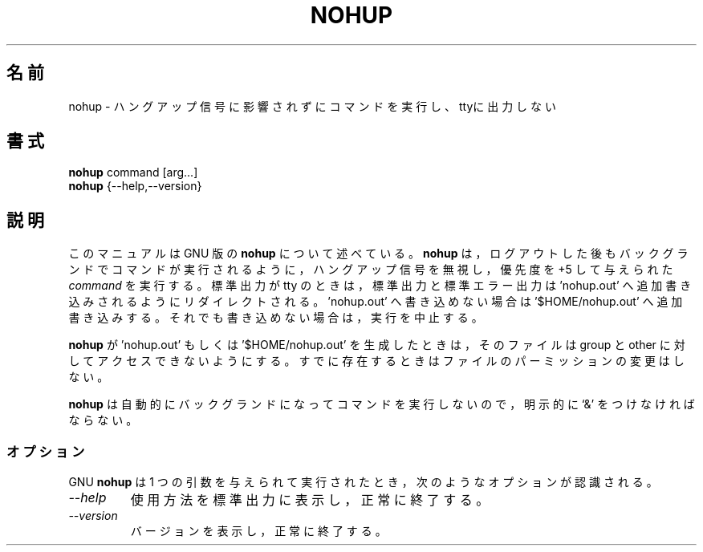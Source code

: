 .\"
.\" Japanese Version Copyright (c) 1997 Atsushi KAMOSHIDA
.\"         all rights reserved.
.\" Translated Mon Feb 10 19:56:44 JST 1997
.\"         by Atsushi KAMOSHIDA <kamop@tsuki.elect.chuo-u.ac.jp>
.TH NOHUP 1L "GNU Shell Utilities" "FSF" \" -*- nroff -*-
.SH 名前
nohup \- ハングアップ信号に影響されずにコマンドを実行し、ttyに出力しない
.SH 書式
.B nohup
command [arg...]
.br
.B nohup
{\-\-help,\-\-version}
.SH 説明
このマニュアルは GNU 版の
.BR nohup
について述べている。
.B nohup
は，ログ
アウトした後もバックグランドでコマンドが実行されるように，ハングアップ
信号を無視し，優先度を +5 して与えられた
.I command
を実行する。
標準出力が tty のときは，標準出力と標準エラー出力は 'nohup.out' へ追加書
き込みされるようにリダイレクトされる。'nohup.out' へ書き込めない場
合は '$HOME/nohup.out' へ追加書き込みする。それでも書き込めない場合
は，実行を中止する。
.PP
.B nohup
が 'nohup.out' もしくは '$HOME/nohup.out' を生成したときは，その
ファイルは group と other に対してアクセスできないようにする。すで
に存在するときはファイルのパーミッションの変更はしない。
.PP
.B nohup
は自動的にバックグランドになってコマンドを実行しないので，明示
的に `&' をつけなければならない。
.SS オプション
GNU
.B nohup
は 1 つの引数を与えられて実行されたとき，次のようなオプショ
ンが認識される。
.TP
.I "\-\-help"
使用方法を標準出力に表示し，正常に終了する。
.TP
.I "\-\-version"
バージョンを表示し，正常に終了する。
